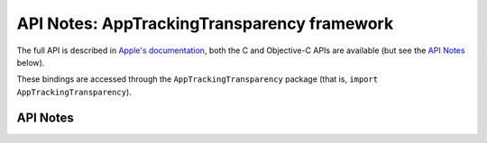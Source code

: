 .. module:: AppTrackingTransparancy
   :platform: macOS 11+
   :synopsis: Bindings for the AppTrackingTransparancy framework

API Notes: AppTrackingTransparency framework
============================================

The full API is described in `Apple's documentation`__, both
the C and Objective-C APIs are available (but see the `API Notes`_ below).

.. __: https://developer.apple.com/documentation/apptrackingtransparency/?preferredLanguage=occ

These bindings are accessed through the ``AppTrackingTransparency`` package (that is, ``import AppTrackingTransparency``).

.. macosadded:: 11

API Notes
---------
